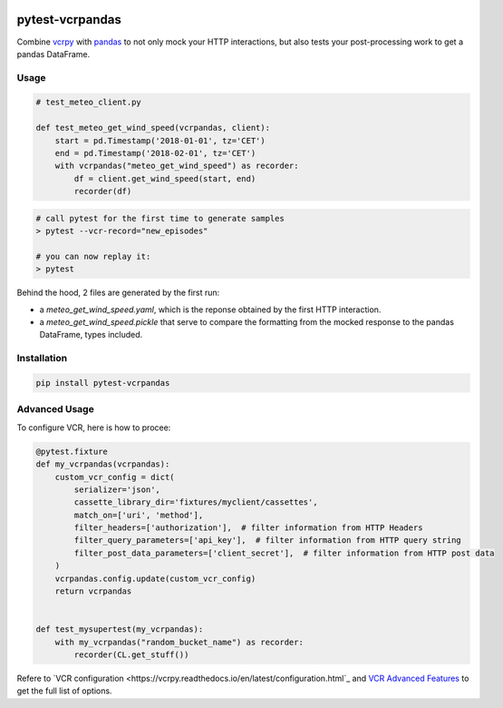 .. image:: https://travis-ci.com/gjeusel/pytest-vcrpandas.svg?branch=master
  :target: https://travis-ci.com/gjeusel/pytest-vcrpandas
.. image:: https://readthedocs.org/projects/pytest-vcrpandas/badge/?version=latest
  :target: http://pytest-vcrpandas.readthedocs.io/en/latest/?badge=latest
  :alt: Documentation Status
.. image:: https://codecov.io/gh/gjeusel/pytest-vcrpandas/branch/master/graph/badge.svg
  :target: https://codecov.io/gh/gjeusel/pytest-vcrpandas
.. image:: https://badge.fury.io/py/pytest-vcrpandas.svg
  :target: https://pypi.python.org/pypi/pytest-vcrpandas/
  :alt: Pypi package

===============================
pytest-vcrpandas
===============================

Combine `vcrpy <https://github.com/kevin1024/vcrpy>`_ with
`pandas <https://github.com/pandas-dev/pandas>`_ to not only mock your HTTP interactions,
but also tests your post-processing work to get a pandas DataFrame.

Usage
-----

.. code:: python

    # test_meteo_client.py

    def test_meteo_get_wind_speed(vcrpandas, client):
        start = pd.Timestamp('2018-01-01', tz='CET')
        end = pd.Timestamp('2018-02-01', tz='CET')
        with vcrpandas("meteo_get_wind_speed") as recorder:
            df = client.get_wind_speed(start, end)
            recorder(df)


.. code:: bash

    # call pytest for the first time to generate samples
    > pytest --vcr-record="new_episodes"

    # you can now replay it:
    > pytest


Behind the hood, 2 files are generated by the first run:

- a *meteo_get_wind_speed.yaml*, which is the reponse obtained by
  the first HTTP interaction.
- a *meteo_get_wind_speed.pickle* that serve to compare the formatting from
  the mocked response to the pandas DataFrame, types included.


Installation
------------

.. code:: bash

    pip install pytest-vcrpandas


Advanced Usage
--------------

To configure VCR, here is how to procee:


.. code:: python

  @pytest.fixture
  def my_vcrpandas(vcrpandas):
      custom_vcr_config = dict(
          serializer='json',
          cassette_library_dir='fixtures/myclient/cassettes',
          match_on=['uri', 'method'],
          filter_headers=['authorization'],  # filter information from HTTP Headers
          filter_query_parameters=['api_key'],  # filter information from HTTP query string
          filter_post_data_parameters=['client_secret'],  # filter information from HTTP post data
      )
      vcrpandas.config.update(custom_vcr_config)
      return vcrpandas


  def test_mysupertest(my_vcrpandas):
      with my_vcrpandas("random_bucket_name") as recorder:
          recorder(CL.get_stuff())


Refere to `VCR configuration <https://vcrpy.readthedocs.io/en/latest/configuration.html`_ and
`VCR Advanced Features <https://vcrpy.readthedocs.io/en/latest/advanced.html>`_ to get the
full list of options.
